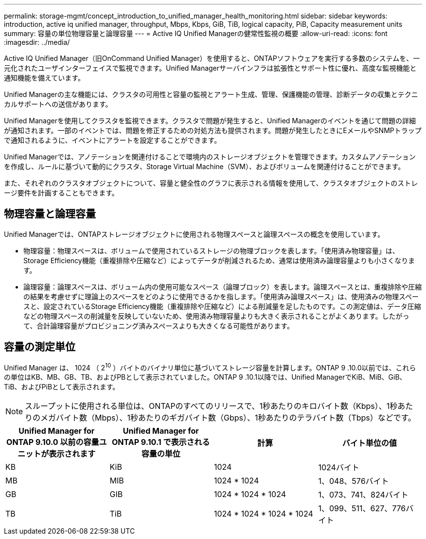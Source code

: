 ---
permalink: storage-mgmt/concept_introduction_to_unified_manager_health_monitoring.html 
sidebar: sidebar 
keywords: introduction, active iq unified manager, throughput, Mbps, Kbps, GiB, TiB, logical capacity, PiB, Capacity measurement units 
summary: 容量の単位物理容量と論理容量 
---
= Active IQ Unified Managerの健常性監視の概要
:allow-uri-read: 
:icons: font
:imagesdir: ../media/


[role="lead"]
Active IQ Unified Manager（旧OnCommand Unified Manager）を使用すると、ONTAPソフトウェアを実行する多数のシステムを、一元化されたユーザインターフェイスで監視できます。Unified Managerサーバインフラは拡張性とサポート性に優れ、高度な監視機能と通知機能を備えています。

Unified Managerの主な機能には、クラスタの可用性と容量の監視とアラート生成、管理、保護機能の管理、診断データの収集とテクニカルサポートへの送信があります。

Unified Managerを使用してクラスタを監視できます。クラスタで問題が発生すると、Unified Managerのイベントを通じて問題の詳細が通知されます。一部のイベントでは、問題を修正するための対処方法も提供されます。問題が発生したときにEメールやSNMPトラップで通知されるように、イベントにアラートを設定することができます。

Unified Managerでは、アノテーションを関連付けることで環境内のストレージオブジェクトを管理できます。カスタムアノテーションを作成し、ルールに基づいて動的にクラスタ、Storage Virtual Machine（SVM）、およびボリュームを関連付けることができます。

また、それぞれのクラスタオブジェクトについて、容量と健全性のグラフに表示される情報を使用して、クラスタオブジェクトのストレージ要件を計画することもできます。



== 物理容量と論理容量

Unified Managerでは、ONTAPストレージオブジェクトに使用される物理スペースと論理スペースの概念を使用しています。

* 物理容量：物理スペースは、ボリュームで使用されているストレージの物理ブロックを表します。「使用済み物理容量」は、Storage Efficiency機能（重複排除や圧縮など）によってデータが削減されるため、通常は使用済み論理容量よりも小さくなります。
* 論理容量：論理スペースは、ボリューム内の使用可能なスペース（論理ブロック）を表します。論理スペースとは、重複排除や圧縮の結果を考慮せずに理論上のスペースをどのように使用できるかを指します。「使用済み論理スペース」は、使用済みの物理スペースと、設定されているStorage Efficiency機能（重複排除や圧縮など）による削減量を足したものです。この測定値は、データ圧縮などの物理スペースの削減量を反映していないため、使用済み物理容量よりも大きく表示されることがよくあります。したがって、合計論理容量がプロビジョニング済みスペースよりも大きくなる可能性があります。




== 容量の測定単位

Unified Manager は、 1024 （ 2^10^ ）バイトのバイナリ単位に基づいてストレージ容量を計算します。ONTAP 9 .10.0以前では、これらの単位はKB、MB、GB、TB、およびPBとして表示されていました。ONTAP 9 .10.1以降では、Unified ManagerでKiB、MiB、GiB、TiB、およびPiBとして表示されます。


NOTE: スループットに使用される単位は、ONTAPのすべてのリリースで、1秒あたりのキロバイト数（Kbps）、1秒あたりのメガバイト数（Mbps）、1秒あたりのギガバイト数（Gbps）、1秒あたりのテラバイト数（Tbps）などです。

[cols="4*"]
|===
| Unified Manager for ONTAP 9.10.0 以前の容量ユニットが表示されます | Unified Manager for ONTAP 9.10.1 で表示される容量の単位 | 計算 | バイト単位の値 


 a| 
KB
 a| 
KiB
 a| 
1024
 a| 
1024バイト



 a| 
MB
 a| 
MIB
 a| 
1024 * 1024
 a| 
1、048、576バイト



 a| 
GB
 a| 
GIB
 a| 
1024 * 1024 * 1024
 a| 
1、073、741、824バイト



 a| 
TB
 a| 
TiB
 a| 
1024 * 1024 * 1024 * 1024
 a| 
1、099、511、627、776バイト

|===